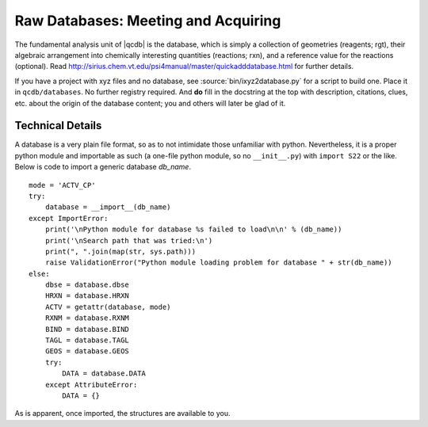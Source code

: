 
Raw Databases: Meeting and Acquiring
====================================

The fundamental analysis unit of |qcdb| is the database, which is simply a
collection of geometries (reagents; rgt), their algebraic arrangement into
chemically interesting quantities (reactions; rxn), and a reference value
for the reactions (optional). Read
http://sirius.chem.vt.edu/psi4manual/master/quickadddatabase.html for
further details.

If you have a project with xyz files and no database, see
:source:`bin/ixyz2database.py` for a script to build one. Place it
in ``qcdb/databases``. No further registry required. And **do** fill in
the docstring at the top with description, citations, clues, etc. about
the origin of the database content; you and others will later be glad of
it.

Technical Details
-----------------

A database is a very plain file format, so as to not intimidate those
unfamiliar with python. Nevertheless, it is a proper python module and
importable as such (a one-file python module, so no ``__init__.py``) with
``import S22`` or the like. Below is code to import a generic database
*db_name*. ::

    mode = 'ACTV_CP'
    try:
        database = __import__(db_name)
    except ImportError:
        print('\nPython module for database %s failed to load\n\n' % (db_name))
        print('\nSearch path that was tried:\n')
        print(", ".join(map(str, sys.path)))
        raise ValidationError("Python module loading problem for database " + str(db_name))
    else:
        dbse = database.dbse
        HRXN = database.HRXN
        ACTV = getattr(database, mode)
        RXNM = database.RXNM
        BIND = database.BIND
        TAGL = database.TAGL
        GEOS = database.GEOS
        try:
            DATA = database.DATA
        except AttributeError:
            DATA = {}

As is apparent, once imported, the structures are available to you.

.. py:data:: dbse 

   String of the internal name of the database. Usually the same as the file
   name, but can be different as for :source:`databases/HBC6.py` with ``HBC1``. 
   It is with this name that :source:`bin/herd-DB.py` will seek output 
   files for the database.

.. py:data:: GEOS

   Dictionary of database geometries. Contains a key-value pair for every 
   reagent where the key is dbse-rgt and the value is a :py:class:`qcdb.Molecule` 
   object. With the power of the |PSIfour| Molecule class (translated to python),
   reagents can be defined in terms of one another.

.. py:data:: HRXN

   Array of indices of all reactions in the database. This defines the 
   ordering of reactions in the database. For numerical indices, *e.g.* 
   S22-5, choose integers or strings and stick with it.

.. py:data:: ACTV

   Dictionary defining the ordering of reagents within a reaction. Contains 
   a key-value pair for every reaction where the key is dbse-rxn and the 
   value is an array with the ordered indices of the reagents in that reaction.

.. py:data:: RXNM

   Dictionary defining stoichiometric reagent contributions within a 
   reaction. Contains a key-value pair for every reaction where the key 
   is dbse-rxn and the value is a dictionary whose keys are the contributing 
   reagent indices and whose values are the stoichiometric indices.

.. py:data:: BIND

   Dictionary defining reference values for the chemical quantities defined 
   by the reactions. Contains a key-value pair for every reaction where 
   the key is dbse-rxn and the value is a float. If not natively in kcal/mol, 
   enter in native units, then convert whole dictionary at once.

.. py:data:: TAGL

   Dictionary of comment lines to label input files or calculation headers. 
   Contains a key-value pair for every reagent and reaction where the key 
   is dbse-rgt or dbse-rxn and the value is a string.

.. py:data:: DATA

   Optional dictionary of additional data pertaining to reactions or reagents. 
   In limited use at present for nuclear repulsion energies (handy for 
   checking integrity of GEOS objects) and SAPT data (for coloring plots). 
   Likely to be deprecated.

.. todo:: Because the database files are so plain in format (and because 
   this was the first thing I ever did in python), all the content code 
   gets executed upon import, which is unpythonic and can make imports 
   expensive (perhaps creating thousands of qcdb.Molecule objects).
   The plain-ness needs to be retained, but I'm open to defining GEOS
   as strings (to be fed into qcdb.Molecule constructor, *not* exec(),
   if definition of monomers from dimer could be preserved) or to importing
   instead a wrapped database, where S22 is an instance of class database,
   or to loading once then pickling, shelving, or HTF5-ing, with pieces
   to be served up upon request.

.. todo:: The distinction of what goes in the database file and what is 
   "data" belonging to the database is not rigid. I'm inclined to minimize 
   the former simply because I know how rapidly the latter can accumulate.



